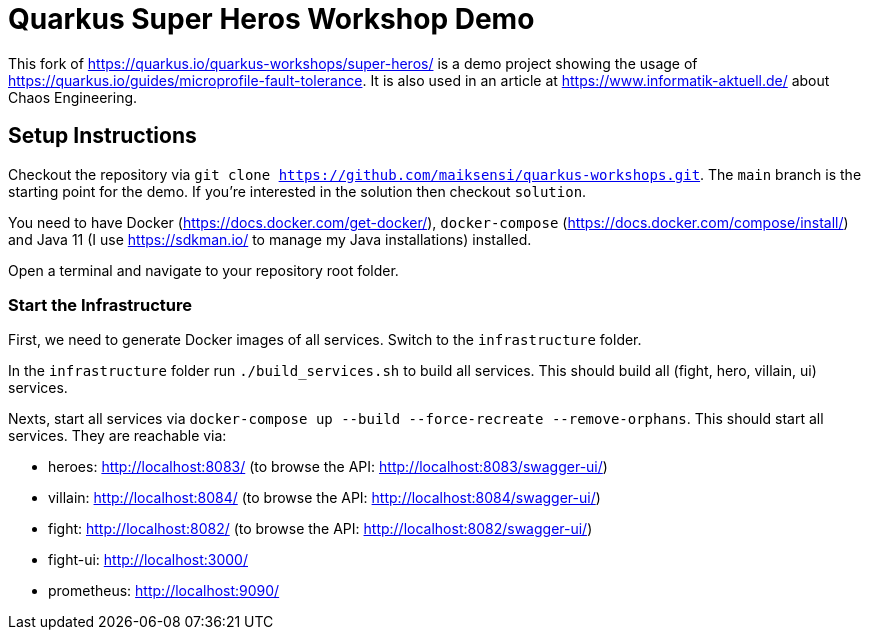 = Quarkus Super Heros Workshop Demo

This fork of https://quarkus.io/quarkus-workshops/super-heros/ is a demo project showing the usage of https://quarkus.io/guides/microprofile-fault-tolerance. It is also used in an article at https://www.informatik-aktuell.de/ about Chaos Engineering.

== Setup Instructions

Checkout the repository via `git clone https://github.com/maiksensi/quarkus-workshops.git`. The `main` branch is the starting point for the demo. If you're interested in the solution then checkout `solution`.

You need to have Docker (https://docs.docker.com/get-docker/), `docker-compose` (https://docs.docker.com/compose/install/) and Java 11 (I use https://sdkman.io/ to manage my Java installations) installed.

Open a terminal and navigate to your repository root folder.

=== Start the Infrastructure
First, we need to generate Docker images of all services. Switch to the `infrastructure` folder.

In the `infrastructure` folder run `./build_services.sh` to build all services. This should build all (fight, hero, villain, ui) services.

Nexts, start all services via `docker-compose up --build --force-recreate --remove-orphans`. This should start all services. They are reachable via:

- heroes: http://localhost:8083/ (to browse the API: http://localhost:8083/swagger-ui/)
- villain: http://localhost:8084/ (to browse the API: http://localhost:8084/swagger-ui/)
- fight: http://localhost:8082/ (to browse the API: http://localhost:8082/swagger-ui/)
- fight-ui: http://localhost:3000/
- prometheus: http://localhost:9090/


